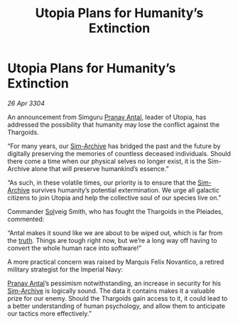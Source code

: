 :PROPERTIES:
:ID:       e6788359-7d4f-41f2-9d92-f37b9faafd5e
:END:
#+title: Utopia Plans for Humanity’s Extinction
#+filetags: :Empire:Thargoid:3304:galnet:

* Utopia Plans for Humanity’s Extinction

/26 Apr 3304/

An announcement from Simguru [[id:05ab22a7-9952-49a3-bdc0-45094cdaff6a][Pranav Antal]], leader of Utopia, has addressed the possibility that humanity may lose the conflict against the Thargoids. 

“For many years, our [[id:83b3ed4c-f0b1-4311-a4df-34bdfa742126][Sim-Archive]] has bridged the past and the future by digitally preserving the memories of countless deceased individuals. Should there come a time when our physical selves no longer exist, it is the Sim-Archive alone that will preserve humankind’s essence.” 

“As such, in these volatile times, our priority is to ensure that the [[id:83b3ed4c-f0b1-4311-a4df-34bdfa742126][Sim-Archive]] survives humanity’s potential extermination. We urge all galactic citizens to join Utopia and help the collective soul of our species live on.” 

Commander [[id:6ace5ab9-af2a-4ad7-bb52-6059c0d3ab4a][Sol]]veig Smith, who has fought the Thargoids in the Pleiades, commented: 

“Antal makes it sound like we are about to be wiped out, which is far from the [[id:7401153d-d710-4385-8cac-aad74d40d853][truth]]. Things are tough right now, but we’re a long way off having to convert the whole human race into software!” 

A more practical concern was raised by Marquis Felix Novantico, a retired military strategist for the Imperial Navy: 

[[id:05ab22a7-9952-49a3-bdc0-45094cdaff6a][Pranav Antal]]’s pessimism notwithstanding, an increase in security for his [[id:83b3ed4c-f0b1-4311-a4df-34bdfa742126][Sim-Archive]] is logically sound. The data it contains makes it a valuable prize for our enemy. Should the Thargoids gain access to it, it could lead to a better understanding of human psychology, and allow them to anticipate our tactics more effectively.”

